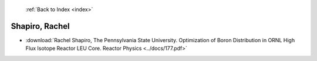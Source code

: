  :ref:`Back to Index <index>`

Shapiro, Rachel
---------------

* :download:`Rachel Shapiro, The Pennsylvania State University. Optimization of Boron Distribution in ORNL High Flux Isotope Reactor LEU Core. Reactor Physics <../docs/177.pdf>`
